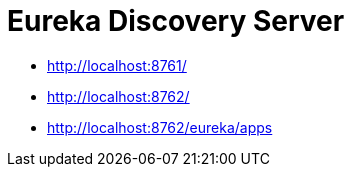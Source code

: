 = Eureka Discovery Server

- http://localhost:8761/
- http://localhost:8762/
- http://localhost:8762/eureka/apps
